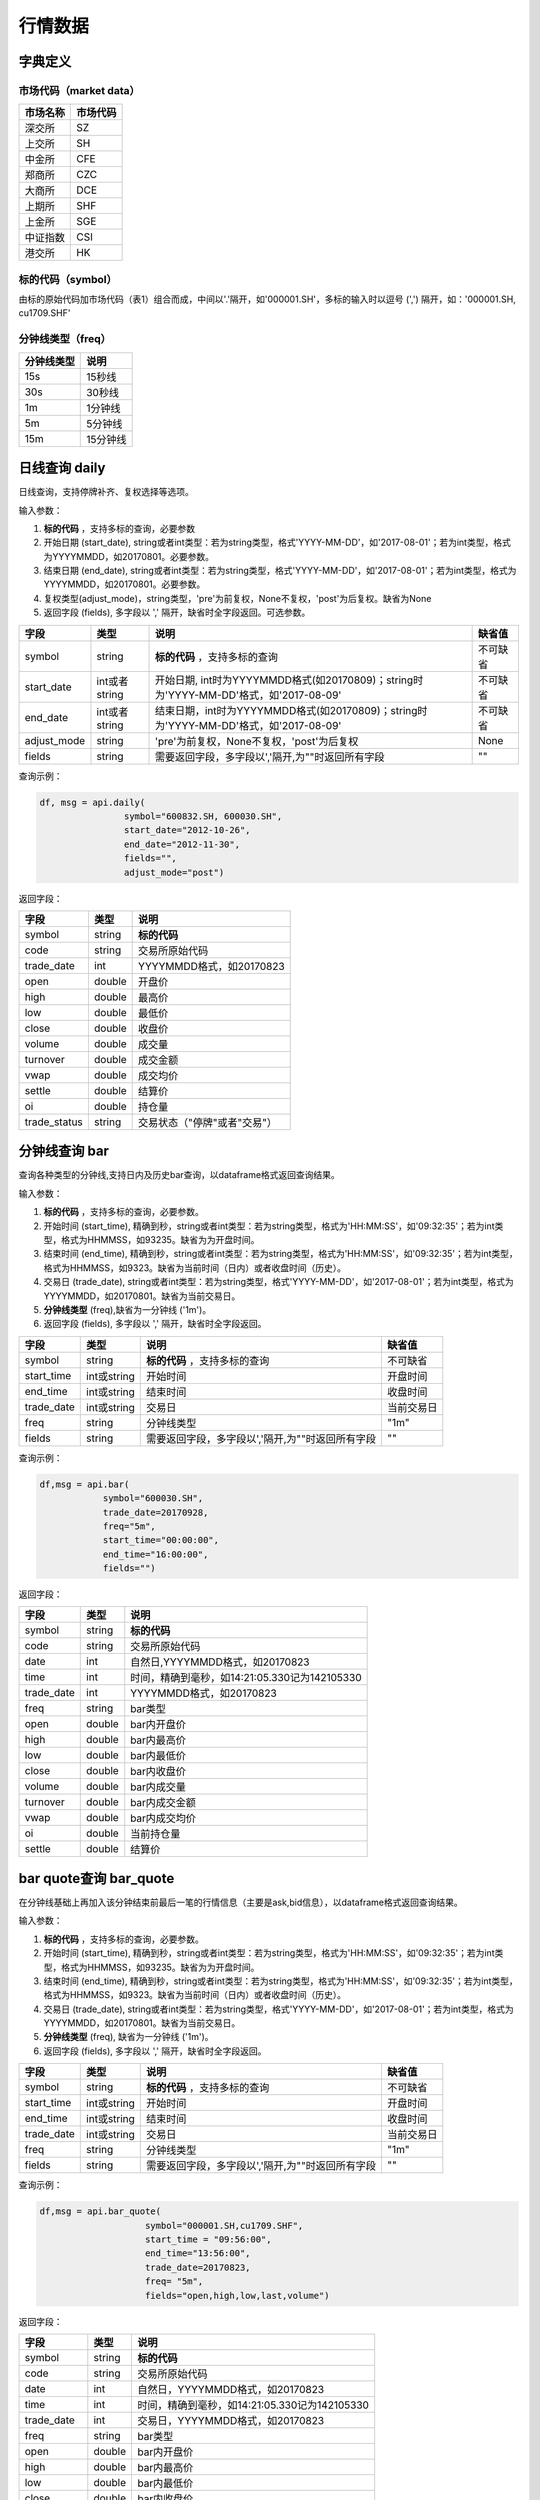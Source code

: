 行情数据
========

字典定义
--------

市场代码（market data）
~~~~~~~~~~~~~~~~~~~~~~~

+------------+------------+
| 市场名称   | 市场代码   |
+============+============+
| 深交所     | SZ         |
+------------+------------+
| 上交所     | SH         |
+------------+------------+
| 中金所     | CFE        |
+------------+------------+
| 郑商所     | CZC        |
+------------+------------+
| 大商所     | DCE        |
+------------+------------+
| 上期所     | SHF        |
+------------+------------+
| 上金所     | SGE        |
+------------+------------+
| 中证指数   | CSI        |
+------------+------------+
| 港交所     | HK         |
+------------+------------+

标的代码（symbol）
~~~~~~~~~~~~~~~~~~

由标的原始代码加市场代码（表1）组合而成，中间以'.'隔开，如'000001.SH'，多标的输入时以逗号
(',') 隔开，如：'000001.SH, cu1709.SHF'

分钟线类型（freq）
~~~~~~~~~~~~~~~~~~

+--------------+------------+
| 分钟线类型   | 说明       |
+==============+============+
| 15s          | 15秒线     |
+--------------+------------+
| 30s          | 30秒线     |
+--------------+------------+
| 1m           | 1分钟线    |
+--------------+------------+
| 5m           | 5分钟线    |
+--------------+------------+
| 15m          | 15分钟线   |
+--------------+------------+

日线查询 daily
--------------

日线查询，支持停牌补齐、复权选择等选项。

输入参数：

#. **标的代码** ，支持多标的查询，必要参数
#. 开始日期 (start\_date),
   string或者int类型：若为string类型，格式'YYYY-MM-DD'，如'2017-08-01'；若为int类型，格式为YYYYMMDD，如20170801。必要参数。
#. 结束日期 (end\_date),
   string或者int类型：若为string类型，格式'YYYY-MM-DD'，如'2017-08-01'；若为int类型，格式为YYYYMMDD，如20170801。必要参数。
#. 复权类型(adjust\_mode)，string类型，'pre'为前复权，None不复权，'post'为后复权。缺省为None
#. 返回字段 (fields), 多字段以 ',' 隔开，缺省时全字段返回。可选参数。

+----------------+-----------------+-----------------------------------------------------------------------------------------+------------+
| 字段           | 类型            | 说明                                                                                    | 缺省值     |
+================+=================+=========================================================================================+============+
| symbol         | string          | **标的代码** ，支持多标的查询                                                           | 不可缺省   |
+----------------+-----------------+-----------------------------------------------------------------------------------------+------------+
| start\_date    | int或者string   | 开始日期, int时为YYYYMMDD格式(如20170809)；string时为'YYYY-MM-DD'格式，如'2017-08-09'   | 不可缺省   |
+----------------+-----------------+-----------------------------------------------------------------------------------------+------------+
| end\_date      | int或者string   | 结束日期，int时为YYYYMMDD格式(如20170809)；string时为'YYYY-MM-DD'格式，如'2017-08-09'   | 不可缺省   |
+----------------+-----------------+-----------------------------------------------------------------------------------------+------------+
| adjust\_mode   | string          | 'pre'为前复权，None不复权，'post'为后复权                                               | None       |
+----------------+-----------------+-----------------------------------------------------------------------------------------+------------+
| fields         | string          | 需要返回字段，多字段以','隔开,为""时返回所有字段                                        | ""         |
+----------------+-----------------+-----------------------------------------------------------------------------------------+------------+

查询示例：

.. code:: python

    df, msg = api.daily(
                    symbol="600832.SH, 600030.SH", 
                    start_date="2012-10-26",
                    end_date="2012-11-30", 
                    fields="", 
                    adjust_mode="post")

返回字段：

+-----------------+----------+--------------------------------+
| 字段            | 类型     | 说明                           |
+=================+==========+================================+
| symbol          | string   | **标的代码**                   |
+-----------------+----------+--------------------------------+
| code            | string   | 交易所原始代码                 |
+-----------------+----------+--------------------------------+
| trade\_date     | int      | YYYYMMDD格式，如20170823       |
+-----------------+----------+--------------------------------+
| open            | double   | 开盘价                         |
+-----------------+----------+--------------------------------+
| high            | double   | 最高价                         |
+-----------------+----------+--------------------------------+
| low             | double   | 最低价                         |
+-----------------+----------+--------------------------------+
| close           | double   | 收盘价                         |
+-----------------+----------+--------------------------------+
| volume          | double   | 成交量                         |
+-----------------+----------+--------------------------------+
| turnover        | double   | 成交金额                       |
+-----------------+----------+--------------------------------+
| vwap            | double   | 成交均价                       |
+-----------------+----------+--------------------------------+
| settle          | double   | 结算价                         |
+-----------------+----------+--------------------------------+
| oi              | double   | 持仓量                         |
+-----------------+----------+--------------------------------+
| trade\_status   | string   | 交易状态（"停牌"或者"交易"）   |
+-----------------+----------+--------------------------------+

分钟线查询 bar
--------------

查询各种类型的分钟线,支持日内及历史bar查询，以dataframe格式返回查询结果。

输入参数：

#. **标的代码** ，支持多标的查询，必要参数。
#. 开始时间 (start\_time),
   精确到秒，string或者int类型：若为string类型，格式为'HH:MM:SS'，如'09:32:35'；若为int类型，格式为HHMMSS，如93235。缺省为为开盘时间。
#. 结束时间 (end\_time),
   精确到秒，string或者int类型：若为string类型，格式为'HH:MM:SS'，如'09:32:35'；若为int类型，格式为HHMMSS，如9323。缺省为当前时间（日内）或者收盘时间（历史）。
#. 交易日 (trade\_date),
   string或者int类型：若为string类型，格式'YYYY-MM-DD'，如'2017-08-01'；若为int类型，格式为YYYYMMDD，如20170801。缺省为当前交易日。
#. **分钟线类型** (freq),缺省为一分钟线 ('1m')。
#. 返回字段 (fields), 多字段以 ',' 隔开，缺省时全字段返回。

+---------------+---------------+----------------------------------------------------+--------------+
| 字段          | 类型          | 说明                                               | 缺省值       |
+===============+===============+====================================================+==============+
| symbol        | string        | **标的代码** ，支持多标的查询                      | 不可缺省     |
+---------------+---------------+----------------------------------------------------+--------------+
| start\_time   | int或string   | 开始时间                                           | 开盘时间     |
+---------------+---------------+----------------------------------------------------+--------------+
| end\_time     | int或string   | 结束时间                                           | 收盘时间     |
+---------------+---------------+----------------------------------------------------+--------------+
| trade\_date   | int或string   | 交易日                                             | 当前交易日   |
+---------------+---------------+----------------------------------------------------+--------------+
| freq          | string        | 分钟线类型                                         | "1m"         |
+---------------+---------------+----------------------------------------------------+--------------+
| fields        | string        | 需要返回字段，多字段以','隔开,为""时返回所有字段   | ""           |
+---------------+---------------+----------------------------------------------------+--------------+

查询示例：

.. code:: python

    df,msg = api.bar(
                symbol="600030.SH", 
                trade_date=20170928, 
                freq="5m",
                start_time="00:00:00",
                end_time="16:00:00",
                fields="")

返回字段：

+---------------+----------+-------------------------------------------------+
| 字段          | 类型     | 说明                                            |
+===============+==========+=================================================+
| symbol        | string   | **标的代码**                                    |
+---------------+----------+-------------------------------------------------+
| code          | string   | 交易所原始代码                                  |
+---------------+----------+-------------------------------------------------+
| date          | int      | 自然日,YYYYMMDD格式，如20170823                 |
+---------------+----------+-------------------------------------------------+
| time          | int      | 时间，精确到毫秒，如14:21:05.330记为142105330   |
+---------------+----------+-------------------------------------------------+
| trade\_date   | int      | YYYYMMDD格式，如20170823                        |
+---------------+----------+-------------------------------------------------+
| freq          | string   | bar类型                                         |
+---------------+----------+-------------------------------------------------+
| open          | double   | bar内开盘价                                     |
+---------------+----------+-------------------------------------------------+
| high          | double   | bar内最高价                                     |
+---------------+----------+-------------------------------------------------+
| low           | double   | bar内最低价                                     |
+---------------+----------+-------------------------------------------------+
| close         | double   | bar内收盘价                                     |
+---------------+----------+-------------------------------------------------+
| volume        | double   | bar内成交量                                     |
+---------------+----------+-------------------------------------------------+
| turnover      | double   | bar内成交金额                                   |
+---------------+----------+-------------------------------------------------+
| vwap          | double   | bar内成交均价                                   |
+---------------+----------+-------------------------------------------------+
| oi            | double   | 当前持仓量                                      |
+---------------+----------+-------------------------------------------------+
| settle        | double   | 结算价                                          |
+---------------+----------+-------------------------------------------------+

bar quote查询 bar\_quote
------------------------

在分钟线基础上再加入该分钟结束前最后一笔的行情信息（主要是ask,bid信息），以dataframe格式返回查询结果。

输入参数：

#. **标的代码** ，支持多标的查询，必要参数。
#. 开始时间 (start\_time),
   精确到秒，string或者int类型：若为string类型，格式为'HH:MM:SS'，如'09:32:35'；若为int类型，格式为HHMMSS，如93235。缺省为为开盘时间。
#. 结束时间 (end\_time),
   精确到秒，string或者int类型：若为string类型，格式为'HH:MM:SS'，如'09:32:35'；若为int类型，格式为HHMMSS，如9323。缺省为当前时间（日内）或者收盘时间（历史）。
#. 交易日 (trade\_date),
   string或者int类型：若为string类型，格式'YYYY-MM-DD'，如'2017-08-01'；若为int类型，格式为YYYYMMDD，如20170801。缺省为当前交易日。
#. **分钟线类型** (freq), 缺省为一分钟线 ('1m')。
#. 返回字段 (fields), 多字段以 ',' 隔开，缺省时全字段返回。

+---------------+---------------+----------------------------------------------------+--------------+
| 字段          | 类型          | 说明                                               | 缺省值       |
+===============+===============+====================================================+==============+
| symbol        | string        | **标的代码** ，支持多标的查询                      | 不可缺省     |
+---------------+---------------+----------------------------------------------------+--------------+
| start\_time   | int或string   | 开始时间                                           | 开盘时间     |
+---------------+---------------+----------------------------------------------------+--------------+
| end\_time     | int或string   | 结束时间                                           | 收盘时间     |
+---------------+---------------+----------------------------------------------------+--------------+
| trade\_date   | int或string   | 交易日                                             | 当前交易日   |
+---------------+---------------+----------------------------------------------------+--------------+
| freq          | string        | 分钟线类型                                         | "1m"         |
+---------------+---------------+----------------------------------------------------+--------------+
| fields        | string        | 需要返回字段，多字段以','隔开,为""时返回所有字段   | ""           |
+---------------+---------------+----------------------------------------------------+--------------+

查询示例：

.. code:: python

    df,msg = api.bar_quote(
                        symbol="000001.SH,cu1709.SHF",  
                        start_time = "09:56:00", 
                        end_time="13:56:00", 
                        trade_date=20170823, 
                        freq= "5m",
                        fields="open,high,low,last,volume")

返回字段：

+---------------+----------+-------------------------------------------------+
| 字段          | 类型     | 说明                                            |
+===============+==========+=================================================+
| symbol        | string   | **标的代码**                                    |
+---------------+----------+-------------------------------------------------+
| code          | string   | 交易所原始代码                                  |
+---------------+----------+-------------------------------------------------+
| date          | int      | 自然日，YYYYMMDD格式，如20170823                |
+---------------+----------+-------------------------------------------------+
| time          | int      | 时间，精确到毫秒，如14:21:05.330记为142105330   |
+---------------+----------+-------------------------------------------------+
| trade\_date   | int      | 交易日，YYYYMMDD格式，如20170823                |
+---------------+----------+-------------------------------------------------+
| freq          | string   | bar类型                                         |
+---------------+----------+-------------------------------------------------+
| open          | double   | bar内开盘价                                     |
+---------------+----------+-------------------------------------------------+
| high          | double   | bar内最高价                                     |
+---------------+----------+-------------------------------------------------+
| low           | double   | bar内最低价                                     |
+---------------+----------+-------------------------------------------------+
| close         | double   | bar内收盘价                                     |
+---------------+----------+-------------------------------------------------+
| volume        | double   | bar内成交量                                     |
+---------------+----------+-------------------------------------------------+
| turnover      | double   | bar内成交金额                                   |
+---------------+----------+-------------------------------------------------+
| vwap          | double   | bar内成交均价                                   |
+---------------+----------+-------------------------------------------------+
| oi            | double   | 当前持仓量                                      |
+---------------+----------+-------------------------------------------------+
| settle        | double   | 结算价                                          |
+---------------+----------+-------------------------------------------------+
| askprice1     | double   | 申卖价1                                         |
+---------------+----------+-------------------------------------------------+
| askprice2     | double   | 申卖价2                                         |
+---------------+----------+-------------------------------------------------+
| askprice3     | double   | 申卖价3                                         |
+---------------+----------+-------------------------------------------------+
| askprice4     | double   | 申卖价4                                         |
+---------------+----------+-------------------------------------------------+
| askprice5     | double   | 申卖价5                                         |
+---------------+----------+-------------------------------------------------+
| bidprice1     | double   | 申买价1                                         |
+---------------+----------+-------------------------------------------------+
| bidprice2     | double   | 申买价2                                         |
+---------------+----------+-------------------------------------------------+
| bidprice3     | double   | 申买价3                                         |
+---------------+----------+-------------------------------------------------+
| bidprice4     | double   | 申买价4                                         |
+---------------+----------+-------------------------------------------------+
| bidprice5     | double   | 申买价5                                         |
+---------------+----------+-------------------------------------------------+
| askvolume1    | double   | 申卖量1                                         |
+---------------+----------+-------------------------------------------------+
| askvolume2    | double   | 申卖量2                                         |
+---------------+----------+-------------------------------------------------+
| askvolume3    | double   | 申卖量3                                         |
+---------------+----------+-------------------------------------------------+
| askvolume4    | double   | 申卖量4                                         |
+---------------+----------+-------------------------------------------------+
| askvolume5    | double   | 申卖量5                                         |
+---------------+----------+-------------------------------------------------+
| bidvolume1    | double   | 申买量1                                         |
+---------------+----------+-------------------------------------------------+
| bidvolume2    | double   | 申买量2                                         |
+---------------+----------+-------------------------------------------------+
| bidvolume3    | double   | 申买量3                                         |
+---------------+----------+-------------------------------------------------+
| bidvolume4    | double   | 申买量4                                         |
+---------------+----------+-------------------------------------------------+
| bidvolume5    | double   | 申买量5                                         |
+---------------+----------+-------------------------------------------------+
